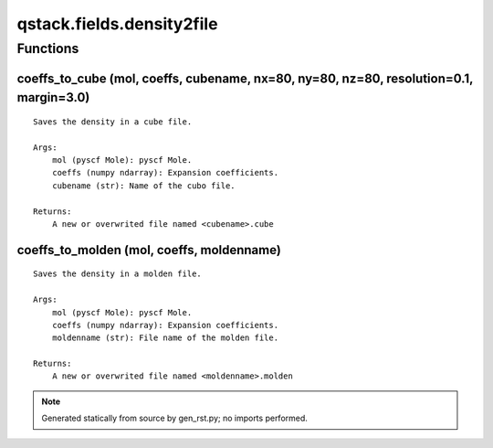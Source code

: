 qstack.fields.density2file
==========================

Functions
---------

coeffs\_to\_cube (mol, coeffs, cubename, nx=80, ny=80, nz=80, resolution=0.1, margin=3.0)
~~~~~~~~~~~~~~~~~~~~~~~~~~~~~~~~~~~~~~~~~~~~~~~~~~~~~~~~~~~~~~~~~~~~~~~~~~~~~~~~~~~~~~~~~

::

    Saves the density in a cube file.

    Args:
        mol (pyscf Mole): pyscf Mole.
        coeffs (numpy ndarray): Expansion coefficients.
        cubename (str): Name of the cubo file.

    Returns:
        A new or overwrited file named <cubename>.cube

coeffs\_to\_molden (mol, coeffs, moldenname)
~~~~~~~~~~~~~~~~~~~~~~~~~~~~~~~~~~~~~~~~~~~~

::

    Saves the density in a molden file.

    Args:
        mol (pyscf Mole): pyscf Mole.
        coeffs (numpy ndarray): Expansion coefficients.
        moldenname (str): File name of the molden file.

    Returns:
        A new or overwrited file named <moldenname>.molden

.. note::
   Generated statically from source by gen_rst.py; no imports performed.
